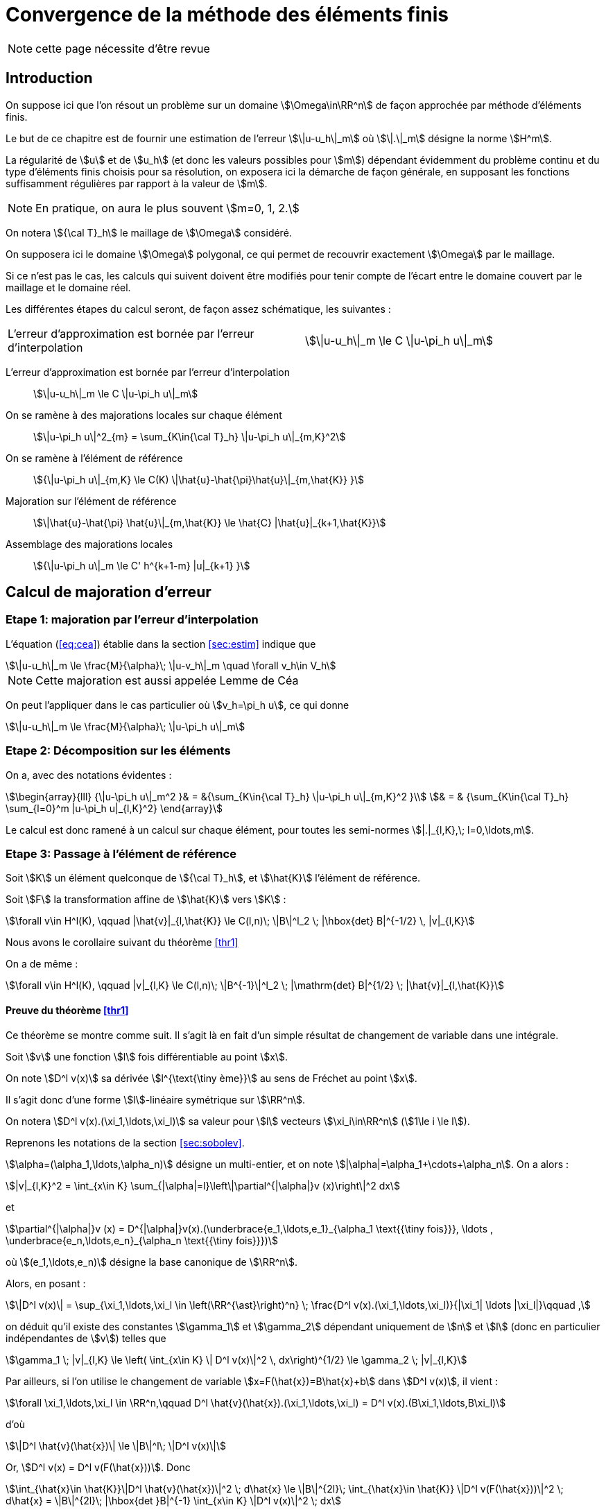 // -*- mode: adoc -*-
[[convergence-de-la-méthode-des-éléments-finis]]
= Convergence de la méthode des éléments finis

NOTE: cette page nécessite d'être revue

[[introduction]]
== Introduction


On suppose ici que l’on résout un problème sur un domaine stem:[\Omega\in\RR^n] de façon approchée par méthode d’éléments finis.

Le but de ce chapitre est de fournir une estimation de l’erreur stem:[\|u-u_h\|_m] où stem:[\|.\|_m] désigne la norme stem:[H^m].

La régularité de stem:[u] et de stem:[u_h] (et donc les valeurs possibles pour stem:[m]) dépendant évidemment du problème continu et du type d’éléments finis choisis pour sa résolution, on exposera ici la démarche de façon générale, en supposant les fonctions suffisamment régulières par rapport à la valeur de stem:[m].

NOTE: En pratique, on aura le plus souvent stem:[m=0, 1, 2.]

On notera stem:[{\cal T}_h] le maillage de stem:[\Omega] considéré.

On supposera ici le domaine stem:[\Omega] polygonal, ce qui permet de recouvrir exactement stem:[\Omega] par le maillage.

Si ce n’est pas le cas, les calculs qui suivent doivent être modifiés pour tenir compte de l’écart entre le domaine couvert par le maillage et le domaine réel.

Les différentes étapes du calcul seront, de façon assez schématique, les suivantes :

[cols=2*,separator=¦]
|===
¦ L’erreur d’approximation est bornée par l’erreur d’interpolation ¦
stem:[\|u-u_h\|_m \le C \|u-\pi_h u\|_m]
|===

L’erreur d’approximation est bornée par l’erreur d’interpolation::
stem:[\|u-u_h\|_m \le C \|u-\pi_h u\|_m]

On se ramène à des majorations locales sur chaque élément::
stem:[\|u-\pi_h u\|^2_{m} = \sum_{K\in{\cal T}_h}  \|u-\pi_h u\|_{m,K}^2]

On se ramène à l’élément de référence::
stem:[{\|u-\pi_h u\|_{m,K} \le C(K) \|\hat{u}-\hat{\pi}\hat{u}\|_{m,\hat{K}} }]

Majoration sur l’élément de référence::
stem:[\|\hat{u}-\hat{\pi} \hat{u}\|_{m,\hat{K}} \le \hat{C} |\hat{u}|_{k+1,\hat{K}}]

Assemblage des majorations locales::
stem:[{\|u-\pi_h u\|_m \le C' h^{k+1-m} |u|_{k+1} }]

[[calcul-de-majoration-derreur]]
== Calcul de majoration d’erreur

[[etape-1-majoration-par-lerreur-dinterpolation]]
=== Etape 1: majoration par l’erreur d’interpolation

L’équation (<<eq:cea>>) établie dans la section <<sec:estim>> indique que
[stem]
++++
\|u-u_h\|_m \le \frac{M}{\alpha}\; \|u-v_h\|_m \quad \forall v_h\in V_h
++++

NOTE: Cette majoration est aussi appelée Lemme de Céa

On peut l’appliquer dans le cas particulier où stem:[v_h=\pi_h u], ce qui donne

[[eq:cea2]]
[stem]
++++
\|u-u_h\|_m \le \frac{M}{\alpha}\; \|u-\pi_h u\|_m
++++

[[etape-2-décomposition-sur-les-éléments]]
=== Etape 2: Décomposition sur les éléments

On a, avec des notations évidentes :
[stem]
++++
\begin{array}{lll}
{\|u-\pi_h u\|_m^2 }& = &{\sum_{K\in{\cal T}_h} \|u-\pi_h u\|_{m,K}^2 }\\
& = & {\sum_{K\in{\cal T}_h} \sum_{l=0}^m |u-\pi_h u|_{l,K}^2}
\end{array}
++++

Le calcul est donc ramené à un calcul sur chaque élément, pour toutes les semi-normes stem:[|.|_{l,K},\; l=0,\ldots,m].

[[etape-3-passage-à-lélément-de-référence]]
=== Etape 3: Passage à l’élément de référence

[env.theorem#thr1]
--
Soit stem:[K] un élément quelconque de stem:[{\cal T}_h], et stem:[\hat{K}] l’élément de référence.

Soit stem:[F] la transformation affine de stem:[\hat{K}] vers stem:[K] :
[[eq:majref]]
[stem]
++++
\forall v\in H^l(K), \qquad |\hat{v}|_{l,\hat{K}} \le C(l,n)\; \|B\|^l_2 \; |\hbox{det} B|^{-1/2} \, |v|_{l,K}
++++
--

Nous avons le corollaire suivant du théorème <<thr1>>
[env.corollary]
--
On a de même :
[[eq:majref2]]
[stem]
++++
\forall v\in H^l(K), \qquad |v|_{l,K}  \le C(l,n)\; \|B^{-1}\|^l_2 \; |\mathrm{det} B|^{1/2} \; |\hat{v}|_{l,\hat{K}}
++++
--


==== Preuve du théorème <<thr1>>

Ce théorème se montre comme suit.
Il s’agit là en fait d’un simple résultat de changement de variable dans une intégrale.

Soit stem:[v] une fonction stem:[l] fois différentiable au point stem:[x].

On note stem:[D^l v(x)] sa dérivée stem:[l^{\text{\tiny ème}}] au sens de Fréchet au point stem:[x].

Il s’agit donc d’une forme stem:[l]-linéaire symétrique sur stem:[\RR^n].

On notera stem:[D^l v(x).(\xi_1,\ldots,\xi_l)] sa valeur pour stem:[l] vecteurs stem:[\xi_i\in\RR^n] (stem:[1\le i \le l]).

Reprenons les notations de la section <<sec:sobolev>>.

stem:[\alpha=(\alpha_1,\ldots,\alpha_n)] désigne un multi-entier, et on note stem:[|\alpha|=\alpha_1+\cdots+\alpha_n]. On a alors :
[stem]
++++
|v|_{l,K}^2 = \int_{x\in K} \sum_{|\alpha|=l}\left\|\partial^{|\alpha|}v (x)\right\|^2 dx
++++
et
[stem]
++++
\partial^{|\alpha|}v (x) = D^{|\alpha|}v(x).(\underbrace{e_1,\ldots,e_1}_{\alpha_1 \text{{\tiny fois}}}, \ldots , \underbrace{e_n,\ldots,e_n}_{\alpha_n \text{{\tiny fois}}})
++++
où stem:[(e_1,\ldots,e_n)] désigne la base canonique de stem:[\RR^n].

Alors, en posant :
[stem]
++++
\|D^l v(x)\| = \sup_{\xi_1,\ldots,\xi_l \in \left(\RR^{\ast}\right)^n} \; \frac{D^l v(x).(\xi_1,\ldots,\xi_l)}{|\xi_1| \ldots |\xi_l|}\qquad ,
++++

on déduit qu’il existe des constantes stem:[\gamma_1] et stem:[\gamma_2] dépendant uniquement de stem:[n] et stem:[l] (donc en particulier indépendantes de stem:[v]) telles que
[[eq:maj1]]
[stem]
++++
\gamma_1 \; |v|_{l,K} \le \left( \int_{x\in K} \| D^l v(x)\|^2 \, dx\right)^{1/2} \le \gamma_2 \; |v|_{l,K}
++++

Par ailleurs, si l’on utilise le changement de variable stem:[x=F(\hat{x})=B\hat{x}+b] dans stem:[D^l v(x)], il vient :

[stem]
++++
\forall \xi_1,\ldots,\xi_l \in \RR^n,\qquad D^l \hat{v}(\hat{x}).(\xi_1,\ldots,\xi_l) = D^l v(x).(B\xi_1,\ldots,B\xi_l)
++++

d'où

[stem]
++++
\|D^l \hat{v}(\hat{x})\| \le \|B\|^l\; \|D^l v(x)\|
++++
Or, stem:[D^l v(x) = D^l v(F(\hat{x}))]. Donc

[[eq:maj2]]
[stem]
++++
\int_{\hat{x}\in \hat{K}}\|D^l \hat{v}(\hat{x})\|^2 \; d\hat{x} \le \|B\|^{2l}\; \int_{\hat{x}\in \hat{K}} \|D^l v(F(\hat{x}))\|^2 \; d\hat{x}
= \|B\|^{2l}\; |\hbox{det }B|^{-1} \int_{x\in K} \|D^l v(x)\|^2 \; dx
++++

En minorant et majorant (<<eq:maj2>>) grâce à la (<<eq:maj1,majoration>>), on obtient :
[stem]
++++
\gamma^2_1 \; |\hat{v}|^2_{l,\hat{K}} \le \|B\|^{2l}\; |\hbox{det }B|^{-1} \gamma^2_2 \; |v|^2_{l,K}
++++
d’où le résultat de (<<eq:majref,majoration du théorème>>) ce qui conclut la preuve de <<thr1>> stem:[\blacksquare]


[[estimation-de-b]]
==== Estimation de stem:[\|B\|]

Soit stem:[h_K] le diamètre de stem:[K], c’est à dire le maximum des distances euclidiennes entre deux points de stem:[K].

Soit stem:[\rho_K] la rondeur de stem:[K], c’est à dire le diamètre maximum des sphères incluses dans stem:[K].

On a :
[stem]
++++
\|B\| = \sup_{x\ne 0} \frac{\|Bx\|}{\|x\|} = \sup_{\|x\|=\hat{\rho}} \frac{\|Bx\|}{\hat{\rho}}
++++


Soit stem:[x] un vecteur de stem:[\RR^n] tel que stem:[\|x\|=\hat{\rho}].

Par définition de stem:[\hat{\rho}], il existe deux points stem:[\hat{y}] et stem:[\hat{z}] de stem:[\hat{K}] tels que stem:[x=\hat{y}-\hat{z}].

Alors stem:[Bx=B\hat{y}-B\hat{z}=F(\hat{y})-F(\hat{z})=y-z] avec stem:[y] et stem:[z] appartenant à stem:[K].

Par définition de stem:[h_K], stem:[\|y-z\| \le h_K].
Donc stem:[\|Bx\| \le h_K].

En reportant dans la définition de stem:[\|B\|], on obtient donc :
[eq:kk1]
[stem]
++++
\|B\| \le \frac{h_K}{\hat{\rho}}
++++

Et on a évidemment de même :
[[eq:kk2]]
[stem]
++++
\|B^{-1}\| \le \frac{\hat{h}}{\rho_K}
++++

[[etape-4-majoration-sur-lélément-de-référence]]
=== Etape 4: Majoration sur l’élément de référence

Le résultat principal est le suivant :
[[thr2]]
.Théorème
****
Soient stem:[l] et stem:[k] deux entiers tels que stem:[0\le l \le k+1].
Si stem:[\hat{\pi} \in {\cal L}(H^{k+1}(\hat{K}),H^l(\hat{K}))] laisse stem:[P_k(\hat{K})] invariant (c’est à dire vérifie stem:[\forall \hat{p}\in P_k(\hat{K}), \hat{\pi}\hat{p}=\hat{p}]), alors

[[eq:majref0]]
[stem]
++++
\exists C(\hat{K},\hat{\pi}) ,\;  \forall \hat{v} \in H^{k+1}(\hat{K}), \; |\hat{v}-\hat{\pi}\hat{v}|_{l,\hat{K}} \le C |\hat{v}|_{k+1,\hat{K}}
++++
****

==== Preuve du théorème <<thr2>>

On montre ce résultat comme suit:

stem:[\hat{\pi} \in {\cal L}(H^{k+1}(\hat{K}),H^l(\hat{K}))], et donc stem:[I-\hat{\pi} \in {\cal L}(H^{k+1}(\hat{K}),H^l(\hat{K}))] car stem:[l\le k+1].

Et donc

[stem]
++++
|\hat{v}-\hat{\pi}\hat{v}|_{l,\hat{K}} \le \|I-\hat{\pi}\|_{\mathcal{L}(H^{k+1}(\hat{K}),H^l(\hat{K}))}\; \|\hat{v}\|_{k+1,\hat{K}}
++++

On utilise maintenant l’invariance de stem:[P_k(\hat{K})]:

On aura donc démontré le théorème si l’on montre que
[stem]
++++
\exists C,\; \forall \hat{v}\in H^{k+1}(\hat{K}) \;  \inf_{\hat{p}\in P_k(\hat{K})} \|\hat{v}+\hat{p}\|_{k+1,\hat{K}} \le C |\hat{v}|_{k+1,\hat{K}}
++++

Soit stem:[(f_i)_{i=0,\ldots,k}] une base du dual de stem:[P_k(\hat{K})].

D’après le théorème d’Hahn-Banach, il existe des formes linéaires continues sur stem:[H^{k+1}(\hat{K})], que
l’on notera encore stem:[f_i], et qui prolongent les stem:[f_i].

En particulier, si stem:[\hat{p}\in P_k(\hat{K})] vérifie stem:[f_i(\hat{p})=0,\, (i=0,\ldots,k)], alors
stem:[\hat{p}=0].

Nous allons montrer que
[[eqref2]]
[stem]
++++
\exists C, \, \forall \hat{v}\in H^{k+1}(\hat{K}), \; \|\hat{v}\|_{k+1,\hat{K}} \le C \left\{ |\hat{v}|_{k+1,\hat{K}} + \sum_{i=0}^k |f_i(\hat{v})| \right\}
++++

NOTE: On aura le résultat souhaité en appliquant (<<eqref2>>) à stem:[\hat{v}+\hat{q}], avec stem:[\hat{q}] tel que stem:[f_i(\hat{q})=f_i(-\hat{v})].

On montre la relation (<<eqref2>>) par l’absurde comme suit:

Si <<eqref2>> n’est pas vraie, alors il existe une suite de fonctions stem:[\hat{v}_n] de stem:[H^{k+1}(\hat{K})] telles que :

[stem]
++++
 \|\hat{v}_n\|_{k+1,\hat{K}} =1, \;\;
|\hat{v}_n|_{k+1,\hat{K}} \longrightarrow 0,\; \hbox{ et } \forall i \;  f_i(\hat{v}_n)\longrightarrow 0
++++

Par complétude de stem:[H^{k+1}(\hat{K})], on extrait une sous-suite convergente vers stem:[\hat{v} \in H^{k+1}(\hat{K})].

Mais stem:[|\hat{v}_n|_{k+1,\hat{K}} \longrightarrow 0].

Donc stem:[\hat{v} \in P_k(\hat{K})] et stem:[f_i(\hat{v})=0].

D’où une contradiction. stem:[\blacksquare].

[[etape-5-assemblage-des-majorations-locales]]
=== Etape 5: Assemblage des majorations locales

[[majoration-sur-un-élément-quelconque]]
==== Majoration sur un élément quelconque

En rassemblant les résultats précédents, on peut établir une majoration sur un élément quelconque stem:[K] du maillage.

On a :
[stem]
++++
\begin{array}{rclr}
|v-\pi_K v|_{l,K} & \le & C(l,n)\; \|B^{-1}\|^l\; |\hbox{det }B|^{1/2} \; |\hat{v}-\hat{\pi}\hat{v}|_{l,\hat{K}}&\hbox{d'après (<<eq:majref2>>)} \\
 & \le & C(l,n)\; \|B^{-1}\|^l\; |\hbox{det }B|^{1/2} \; C(\hat{K},\hat{\pi})\; |\hat{v}|_{k+1,\hat{K}} &\hbox{d'après (<<eq:majref0>>)}\\
& \le & C(l,n)\; \|B^{-1}\|^l\; |\hbox{det }B|^{1/2} \; C(\hat{K},\hat{\pi})\; C(k+1,n) \; \|B\|^{k+1} |\hbox{det }B|^{-1/2}\; |v|_{k+1,K}
& \hbox{d'après (<<eq:majref>>)}\\
& \le & C(l,n)\; \frac{\hat{h}^l}{\rho_K^l} \;  \; C(\hat{K},\hat{\pi})\; C(k+1,n) \; \frac{h_K^{k+1}}{\hat{\rho}^{k+1}} \; |v|_{k+1,K} & \hbox{d'après (<<eq:kk1>>) et (<<eq:kk2>>)}\\
\end{array}
++++


D’où finalement :

[[eqmajloc]]
[stem]
++++
|v-\pi_K v|_{l,K}  \le  \hat{C}(\hat{\pi},\hat{K},l,k,n)\; \frac{h_K^{k+1}}{\rho_K^l} \;   |v|_{k+1,K}
++++

NOTE: Il est important de remarquer à ce niveau que stem:[\hat{C}] est indépendant de stem:[K].

[[assemblage-des-résultats-locaux]]
==== Assemblage des résultats locaux

On va maintenant reprendre la majoration (<<eqmajloc>>) pour tous les éléments du maillage et toutes les valeurs de stem:[l=0,\ldots,m].

On va définir deux quantités représentatives du maillage :

* stem:[h\quad] tel que stem:[h_K \le h, \; \forall K\in {\cal T}_h\qquad] (diamètre maximum des éléments)

* stem:[\sigma\quad] tel que stem:[{\frac{h_K}{\rho_K}} \le \sigma, \; \forall K\in {\cal T}_h\qquad] (caractérise l’aplatissement des éléments)

On a
[stem]
++++
\begin{array}{rcl}
\|v-\pi_K v\|^2_{m,K} & = & \sum_{l=0}^m |v-\pi_K v|^2_{l,K} \\
 & \le & \sum_{l=0}^m \hat{C}^2(\hat{\pi},\hat{K},l,k,n)\;
 \left(\frac{h_K^{k+1}}{\rho_K^l}\right)^2 \;   |v|^2_{k+1,K}\qquad\hbox{d'apr\`es (\ref{eqmajloc})}\\
 & \le & \sum_{l=0}^m \hat{C}^2(\hat{\pi},\hat{K},l,k,n)\; \left\{\left(\frac{h_K}{\rho_K}\right)^l\; h_K^{m-l}\; h_K^{k+1-m}\right\}^2 \;   |v|^2_{k+1,K}\\
 & \le & \left\{ \sum_{l=0}^m \hat{C}^2(\hat{\pi},\hat{K},l,k,n)\; \sigma^{2l} h^{2m-2l} \right\} \; \left[ h^{k+1-m}\; |v|_{k+1,K} \right]^2
 \end{array}
++++


Le terme entre accolades ne tend ni vers 0 ni vers l’infini quand stem:[h] tend vers 0.

D’où :
[stem]
++++
\|v-\pi_K v\|_{m,K} \le \hat{C}'(\hat{\pi},\hat{K},l,k,n,\sigma,h)\; h^{k+1-m}\; |v|_{k+1,K}
++++

En sommant ensuite sur tous les éléments du maillage :

[stem]
++++
\begin{array}{rcl}
\|v-\pi_h v\|^2_{m} & = & \sum_{K\in {\cal T}_h} \|v-\pi_K v\|^2_{m,K} \\
 & \le & \sum_{K\in {\cal T}_h} \left[ \hat{C}'(\hat{\pi},\hat{K},l,k,n,\sigma,h)\; h^{k+1-m} \; |v|_{k+1,K} \right]^2
\end{array}
++++

On obtient finalement :

[[eqmajfinal]]
[stem]
++++
\|v-\pi_h v\|_{m} \le C(\mathcal{T}_h,m,k,n) \; h^{k+1-m}\; |v|_{k+1}
++++

[[résultat-final]]
=== Résultat final

En reportant (<<eqmajfinal>>) dans (<<eq:cea2>>), on obtient le résultat
final classique de majoration d’erreur :

[[eqmajfinal2]]
[stem]
++++
\|u-u_h\|_{m} \le \mathcal{C} \; h^{k+1-m}\; |u|_{k+1}
++++

[[quelques-commentaires]]
== Quelques commentaires

Une utilisation fréquente de (<<eqmajfinal2>>) a lieu dans le cas stem:[m=1].
Alors si l’espace de polynômes stem:[P_k(\hat{K})\subset H^1(\hat{K})] (ce qui est toujours le cas) et si stem:[\hat{\pi}] est bien défini sur stem:[H^{k+1}(\hat{K})], on a :

[stem]
++++
\mbox{si }u\in H^{k+1}(\Omega),\quad \|u-u_h\|_1 \le \mathcal{C} \; h^k \; |u|_{k+1}
++++

NOTE: Si le domaine stem:[\Omega] n’est pas polygonal, la majoration précédente n’est plus valable.
  On peut alors établir d’autres majorations du même type – se référer par exemple à cite:[raviartthomast1983].
  De même, si les calculs d’intégrales ne sont pas faits exactement mais à l’aide d’une intégration numérique, une erreur supplémentaire doit être prise en compte, qui conduit à une nouvelle majoration d’erreur – voir là-aussi par exemple cite:[raviartthomast1983].

